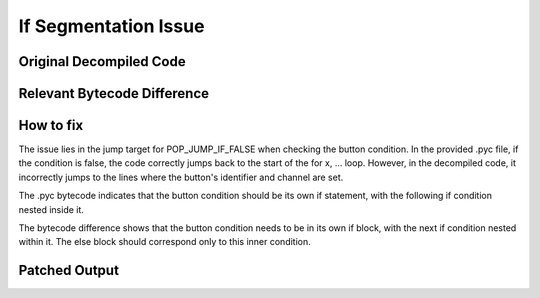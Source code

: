 If Segmentation Issue
=====================

Original Decompiled Code
-----------------------

.. image:: images/if-segmentation/segOriginal.png

Relevant Bytecode Difference
----------------------------

.. image:: images/if-segmentation/segBytecodeDiff.png

How to fix
----------

The issue lies in the jump target for POP_JUMP_IF_FALSE when checking the button condition. In the provided .pyc file, if the condition is false, the code correctly jumps back to the start of the for x, ... loop. However, in the decompiled code, it incorrectly jumps to the lines where the button's identifier and channel are set.

The .pyc bytecode indicates that the button condition should be its own if statement, with the following if condition nested inside it.

The bytecode difference shows that the button condition needs to be in its own if block, with the next if condition nested within it. The else block should correspond only to this inner condition.

Patched Output
--------------

.. image:: images/if-segmentation/segPatch.png

